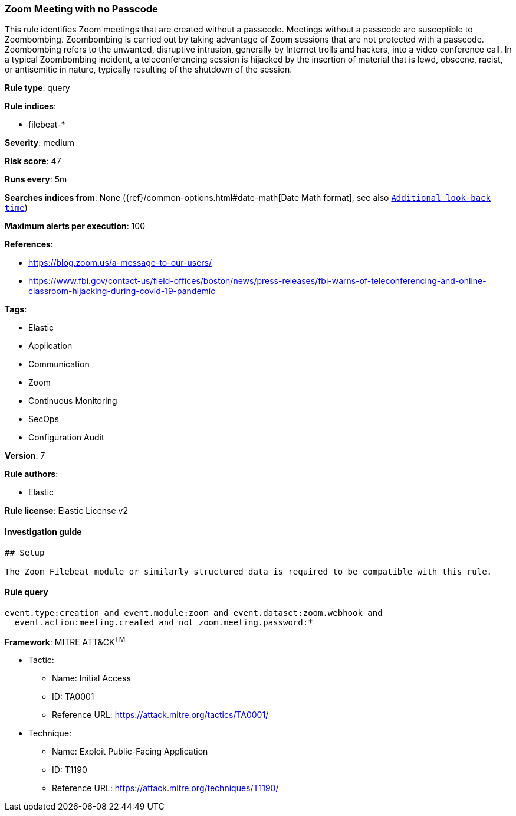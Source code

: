 [[prebuilt-rule-7-16-4-zoom-meeting-with-no-passcode]]
=== Zoom Meeting with no Passcode

This rule identifies Zoom meetings that are created without a passcode. Meetings without a passcode are susceptible to Zoombombing. Zoombombing is carried out by taking advantage of Zoom sessions that are not protected with a passcode. Zoombombing refers to the unwanted, disruptive intrusion, generally by Internet trolls and hackers, into a video conference call. In a typical Zoombombing incident, a teleconferencing session is hijacked by the insertion of material that is lewd, obscene, racist, or antisemitic in nature, typically resulting of the shutdown of the session.

*Rule type*: query

*Rule indices*: 

* filebeat-*

*Severity*: medium

*Risk score*: 47

*Runs every*: 5m

*Searches indices from*: None ({ref}/common-options.html#date-math[Date Math format], see also <<rule-schedule, `Additional look-back time`>>)

*Maximum alerts per execution*: 100

*References*: 

* https://blog.zoom.us/a-message-to-our-users/
* https://www.fbi.gov/contact-us/field-offices/boston/news/press-releases/fbi-warns-of-teleconferencing-and-online-classroom-hijacking-during-covid-19-pandemic

*Tags*: 

* Elastic
* Application
* Communication
* Zoom
* Continuous Monitoring
* SecOps
* Configuration Audit

*Version*: 7

*Rule authors*: 

* Elastic

*Rule license*: Elastic License v2


==== Investigation guide


[source, markdown]
----------------------------------
## Setup

The Zoom Filebeat module or similarly structured data is required to be compatible with this rule.
----------------------------------

==== Rule query


[source, js]
----------------------------------
event.type:creation and event.module:zoom and event.dataset:zoom.webhook and
  event.action:meeting.created and not zoom.meeting.password:*

----------------------------------

*Framework*: MITRE ATT&CK^TM^

* Tactic:
** Name: Initial Access
** ID: TA0001
** Reference URL: https://attack.mitre.org/tactics/TA0001/
* Technique:
** Name: Exploit Public-Facing Application
** ID: T1190
** Reference URL: https://attack.mitre.org/techniques/T1190/
